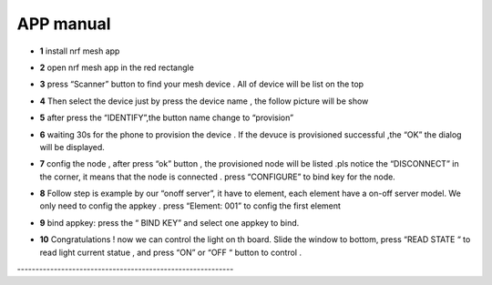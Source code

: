 =================
APP manual
=================

 
* **1**  install nrf mesh app 

* **2**  open nrf mesh app in the red rectangle
     .. image:: img/appmanual_1.png
     
* **3** press “Scanner” button to find your mesh device . All of device will be list on the top 
      .. image:: img/appmanual_2.png
   
* **4** Then select the device just by press the device name , the follow picture will be show 
      .. image:: img/appmanual_3.png
    
* **5** after  press the “IDENTIFY”,the button name change to “provision”
     .. image:: img/appmanual_4.png
 
* **6** waiting 30s for the phone to provision the device . If the devuce is provisioned successful ,the “OK”  the dialog will be displayed.
     .. image:: img/appmanual_5.png
  
* **7** config the node , after press “ok” button , the provisioned node will be listed .pls notice the “DISCONNECT” in the corner, it means that the node is    connected . press “CONFIGURE” to bind key for the node.
     .. image:: img/appmanual_6.png
     
     
* **8** Follow step is example by our “onoff server”, it have to element, each element have a on-off server model. We only need to config the appkey . press “Element: 001” to config the first element 
     .. image:: img/appmanual_7.png
     .. image:: img/appmanual_8.png
     
* **9** bind appkey: press the “ BIND KEY” and select one appkey to bind.
     .. image:: img/appmanual_9.png
     .. image:: img/appmanual_10.png

* **10** Congratulations ! now we can control the light on th board. Slide the window to bottom, press “READ STATE “ to read light current statue , and press “ON” or “OFF “ button to control .
     .. image:: img/appmanual_11.png
     .. image:: img/appmanual_12.png
     
\-----------------------------------------------------------